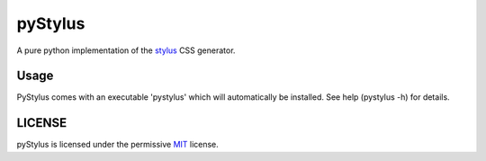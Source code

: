 
pyStylus
========

A pure python implementation of the
`stylus <https://github.com/stylus/stylus>`__ CSS generator.

Usage
-----

PyStylus comes with an executable 'pystylus' which will automatically be
installed. See help (pystylus -h) for details.


LICENSE
-------

pyStylus is licensed under the permissive
`MIT <http://opensource.org/licenses/MIT>`__ license.
